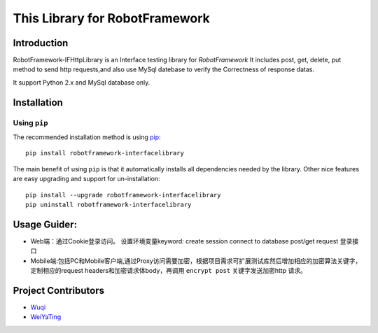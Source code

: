 This Library for RobotFramework
=====================================================

Introduction
---------------

RobotFramework-IFHttpLibrary is an Interface testing library for `RobotFramework`
It includes post, get, delete, put method to send http requests,and also use MySql 
datebase to verify the Correctness of response datas.

It support Python 2.x and MySql database only.

Installation
------------

Using ``pip``
'''''''''''''

The recommended installation method is using
`pip <http://pip-installer.org>`__::

   pip install robotframework-interfacelibrary

The main benefit of using ``pip`` is that it automatically installs all
dependencies needed by the library. Other nice features are easy upgrading
and support for un-installation::

    pip install --upgrade robotframework-interfacelibrary
    pip uninstall robotframework-interfacelibrary
 

Usage Guider:
----------------------------------------

* Web端：通过Cookie登录访问。
  设置环境变量keyword:
  create session
  connect to database
  post/get request  登录接口
* Mobile端:包括PC和Mobile客户端,通过Proxy访问需要加密，根据项目需求可扩展测试库然后增加相应的加密算法关键字，
  定制相应的request headers和加密请求体body，再调用 ``encrypt post`` 关键字发送加密http 请求。
 

Project Contributors
--------------------
* `Wuqi <wuqi@yixin.im>`_
* `WeiYaTing <hzweiyating@corp.netease.com>`_

.. _Robot Framework: http://robotframework.org
.. _requests: http://docs.python-requests.org/en/master
.. _mysql: https://github.com/sanpingz/mysql-connector
